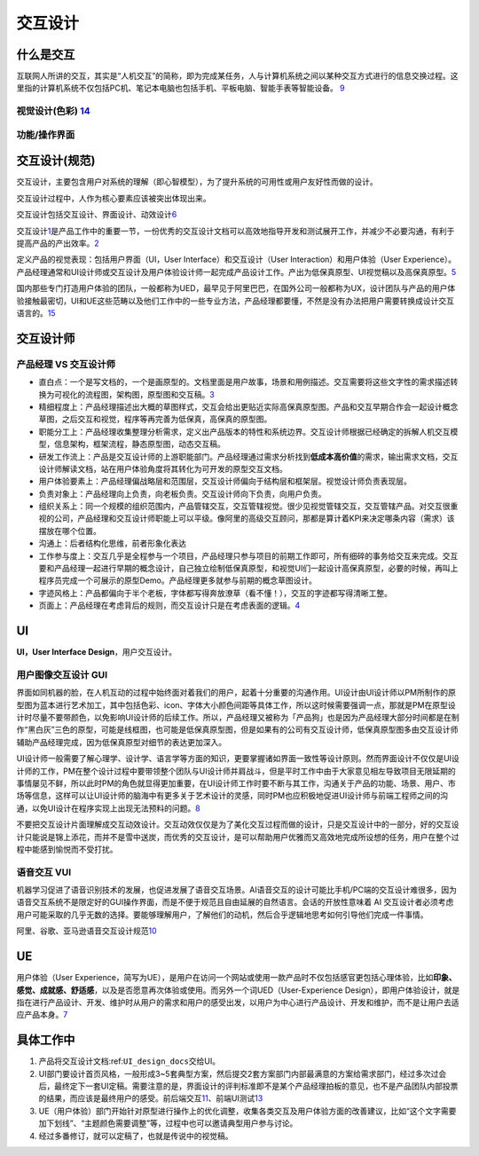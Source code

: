 
交互设计
========

什么是交互
----------

互联网人所讲的交互，其实是“人机交互”的简称，即为完成某任务，人与计算机系统之间以某种交互方式进行的信息交换过程。这里指的计算机系统不仅包括PC机、笔记本电脑也包括手机、平板电脑、智能手表等智能设备。
`9 <https://zhuanlan.zhihu.com/p/26081162>`__

视觉设计(色彩) `14 <http://image.woshipm.com/wp-files/2017/09/ejogV42LaAgAOyyQyoXs.png>`__
~~~~~~~~~~~~~~~~~~~~~~~~~~~~~~~~~~~~~~~~~~~~~~~~~~~~~~~~~~~~~~~~~~~~~~~~~~~~~~~~~~~~~~~~~~

功能/操作界面
~~~~~~~~~~~~~

交互设计(规范)
--------------

交互设计，主要包含用户对系统的理解（即心智模型），为了提升系统的可用性或用户友好性而做的设计。

交互设计过程中，人作为核心要素应该被突出体现出来。

交互设计包括交互设计、界面设计、动效设计\ `6 <https://zhuanlan.zhihu.com/p/25942494>`__

交互设计\ `1 <https://t.qidianla.com/1174989.html>`__\ 是产品工作中的重要一节，一份优秀的交互设计文档可以高效地指导开发和测试展开工作，并减少不必要沟通，有利于提高产品的产出效率。\ `2 <http://www.woshipm.com/ucd/2294526.html>`__

定义产品的视觉表现：包括用户界面（UI，User Interface）和交互设计（User
Interaction）和用户体验（User
Experience）。产品经理通常和UI设计师或交互设计及用户体验设计师一起完成产品设计工作。产出为低保真原型、UI视觉稿以及高保真原型。\ `5 <https://zhuanlan.zhihu.com/p/25796796>`__

国内那些专门打造用户体验的团队，一般都称为UED，最早见于阿里巴巴，在国外公司一般都称为UX，设计团队与产品的用户体验接触最密切，UI和UE这些范畴以及他们工作中的一些专业方法，产品经理都要懂，不然是没有办法把用户需要转换成设计交互语言的。\ `15 <http://www.woshipm.com/pmd/786109.html>`__

交互设计师
----------

产品经理 VS 交互设计师
~~~~~~~~~~~~~~~~~~~~~~

-  直白点：一个是写文档的，一个是画原型的。文档里面是用户故事，场景和用例描述。交互需要将这些文字性的需求描述转换为可视化的流程图，架构图，原型图和交互稿。\ `3 <https://www.zhihu.com/question/21015379/answer/182435115>`__
-  精细程度上：产品经理描述出大概的草图样式，交互会给出更贴近实际高保真原型图。产品和交互早期合作会一起设计概念草图，之后交互和视觉，程序等再完善为低保真，高保真的原型图。
-  职能分工上：产品经理收集整理分析需求，定义出产品版本的特性和系统边界。交互设计师根据已经确定的拆解人机交互模型，信息架构，框架流程，静态原型图，动态交互稿。
-  研发工作流上：产品是交互设计师的上游职能部门。产品经理通过需求分析找到\ **低成本高价值**\ 的需求，输出需求文档，交互设计师解读文档，站在用户体验角度将其转化为可开发的原型交互文档。
-  用户体验要素上：产品经理偏战略层和范围层，交互设计师偏向于结构层和框架层。视觉设计师负责表现层。
-  负责对象上：产品经理向上负责，向老板负责。交互设计师向下负责，向用户负责。
-  组织关系上：同一个规模的组织范围内，产品管辖交互，交互管辖视觉。很少见视觉管辖交互，交互管辖产品。对交互很重视的公司，产品经理和交互设计师职能上可以平级。像阿里的高级交互顾问，那都是算计着KPI来决定哪条内容（需求）该摆放在哪个位置。
-  沟通上：后者结构化思维，前者形象化表达
-  工作参与度上：交互几乎是全程参与一个项目，产品经理只参与项目的前期工作即可，所有细碎的事务给交互来完成。交互要和产品经理一起进行早期的概念设计，自己独立绘制低保真原型，和视觉UI们一起设计高保真原型，必要的时候，再叫上程序员完成一个可展示的原型Demo。产品经理更多就参与前期的概念草图设计。
-  字迹风格上：产品都偏向于半个老板，字体都写得奔放潦草（看不懂！），交互的字迹都写得清晰工整。
-  页面上：产品经理在考虑背后的规则，而交互设计只是在考虑表面的逻辑。\ `4 <https://www.zhihu.com/question/21015379/answer/1365070268>`__

UI
--

**UI，User Interface Design**\ ，用户交互设计。

用户图像交互设计 GUI
~~~~~~~~~~~~~~~~~~~~

界面如同机器的脸，在人机互动的过程中始终面对着我们的用户，起着十分重要的沟通作用。UI设计由UI设计师以PM所制作的原型图为蓝本进行艺术加工，其中包括色彩、icon、字体大小颜色间距等具体工作，所以这时候需要强调一点，那就是PM在原型设计时尽量不要带颜色，以免影响UI设计师的后续工作。所以，产品经理又被称为「产品狗」也是因为产品经理大部分时间都是在制作“黑白灰”三色的原型，可能是线框图，也可能是低保真原型图，但是如果有的公司有交互设计师，低保真原型图多由交互设计师辅助产品经理完成，因为低保真原型对细节的表达更加深入。

UI设计师一般需要了解心理学、设计学、语言学等方面的知识，更要掌握诸如界面一致性等设计原则。然而界面设计不仅仅是UI设计师的工作，PM在整个设计过程中要带领整个团队与UI设计师并肩战斗，但是平时工作中由于大家意见相左导致项目无限延期的事情屡见不鲜，所以此时PM的角色就显得更加重要，在UI设计师工作时要不断与其工作，沟通关于产品的功能、场景、用户、市场等信息，这样可以让UI设计师的脑海中有更多关于艺术设计的灵感，同时PM也应积极地促进UI设计师与前端工程师之间的沟通，以免UI设计在程序实现上出现无法预料的问题。\ `8 <https://zhuanlan.zhihu.com/p/26103663>`__

不要把交互设计片面理解成交互动效设计。交互动效仅仅是为了美化交互过程而做的设计，只是交互设计中的一部分，好的交互设计只能说是锦上添花，而并不是雪中送炭，而优秀的交互设计，是可以帮助用户优雅而又高效地完成所设想的任务，用户在整个过程中能感到愉悦而不受打扰。

语音交互 VUI
~~~~~~~~~~~~

机器学习促进了语音识别技术的发展，也促进发展了语音交互场景。AI语音交互的设计可能比手机/PC端的交互设计难很多，因为语音交互系统不是限定好的GUI操作界面，而是不便于规范且自由延展的自然语言。会话的开放性意味着
AI
交互设计者必须考虑用户可能采取的几乎无数的选择。要能够理解用户，了解他们的动机，然后合乎逻辑地思考如何引导他们完成一件事情。

阿里、谷歌、亚马逊语音交互设计规范\ `10 <https://www.yuque.com/weis/ai/qui8gs>`__

UE
--

用户体验（User
Experience，简写为UE），是用户在访问一个网站或使用一款产品时不仅包括感官更包括心理体验，比如\ **印象、感觉、成就感、舒适感**\ ，以及是否愿意再次体验或使用。而另外一个词UED（User-Experience
Design），即用户体验设计，就是指在进行产品设计、开发、维护时从用户的需求和用户的感受出发，以用户为中心进行产品设计、开发和维护，而不是让用户去适应产品本身。\ `7 <https://zhuanlan.zhihu.com/p/26035392>`__

具体工作中
----------

1. 产品将交互设计文档:ref:\ ``UI_design_docs``\ 交给UI。
2. UI部门要设计首页风格，一般形成3~5套典型方案，然后提交2套方案部门内部最满意的方案给需求部门，经过多次过会后，最终定下一套UI定稿。需要注意的是，界面设计的评判标准即不是某个产品经理拍板的意见，也不是产品团队内部投票的结果，而应该是最终用户的感受。前后端交互\ `11 <https://vickydyy.github.io/2019/06/02/%E5%89%8D%E5%90%8E%E7%AB%AF%E4%BA%A4%E4%BA%92/>`__\ 、前端UI测试\ `13 <http://www.jfrcw.com/zhichang/215579.html>`__
3. UE（用户体验）部门开始针对原型进行操作上的优化调整，收集各类交互及用户体验方面的改善建议，比如“这个文字需要加下划线”、“主题颜色需要调整”等，过程中也可以邀请典型用户参与讨论。
4. 经过多番修订，就可以定稿了，也就是传说中的视觉稿。
